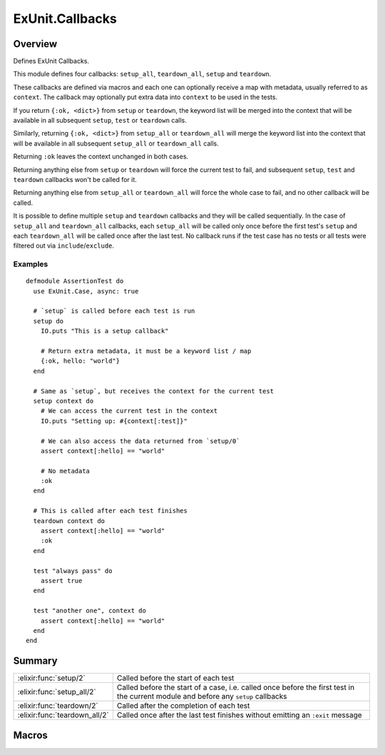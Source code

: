 ExUnit.Callbacks
==============================================================

.. elixir:module:: ExUnit.Callbacks

   :mtype: 

Overview
--------

Defines ExUnit Callbacks.

This module defines four callbacks: ``setup_all``, ``teardown_all``,
``setup`` and ``teardown``.

These callbacks are defined via macros and each one can optionally
receive a map with metadata, usually referred to as ``context``. The
callback may optionally put extra data into ``context`` to be used in
the tests.

If you return ``{:ok, <dict>}`` from ``setup`` or ``teardown``, the
keyword list will be merged into the context that will be available in
all subsequent ``setup``, ``test`` or ``teardown`` calls.

Similarly, returning ``{:ok, <dict>}`` from ``setup_all`` or
``teardown_all`` will merge the keyword list into the context that will
be available in all subsequent ``setup_all`` or ``teardown_all`` calls.

Returning ``:ok`` leaves the context unchanged in both cases.

Returning anything else from ``setup`` or ``teardown`` will force the
current test to fail, and subsequent ``setup``, ``test`` and
``teardown`` callbacks won't be called for it.

Returning anything else from ``setup_all`` or ``teardown_all`` will
force the whole case to fail, and no other callback will be called.

It is possible to define multiple ``setup`` and ``teardown`` callbacks
and they will be called sequentially. In the case of ``setup_all`` and
``teardown_all`` callbacks, each ``setup_all`` will be called only once
before the first test's ``setup`` and each ``teardown_all`` will be
called once after the last test. No callback runs if the test case has
no tests or all tests were filtered out via ``include``/``exclude``.

Examples
~~~~~~~~

::

    defmodule AssertionTest do
      use ExUnit.Case, async: true

      # `setup` is called before each test is run
      setup do
        IO.puts "This is a setup callback"

        # Return extra metadata, it must be a keyword list / map
        {:ok, hello: "world"}
      end

      # Same as `setup`, but receives the context for the current test
      setup context do
        # We can access the current test in the context
        IO.puts "Setting up: #{context[:test]}"

        # We can also access the data returned from `setup/0`
        assert context[:hello] == "world"

        # No metadata
        :ok
      end

      # This is called after each test finishes
      teardown context do
        assert context[:hello] == "world"
        :ok
      end

      test "always pass" do
        assert true
      end

      test "another one", context do
        assert context[:hello] == "world"
      end
    end






Summary
-------

============================= =
:elixir:func:`setup/2`        Called before the start of each test 

:elixir:func:`setup_all/2`    Called before the start of a case, i.e. called once before the first test in the current module and before any ``setup`` callbacks 

:elixir:func:`teardown/2`     Called after the completion of each test 

:elixir:func:`teardown_all/2` Called once after the last test finishes without emitting an ``:exit`` message 
============================= =







Macros
------

.. elixir:macro:: ExUnit.Callbacks.setup/2
   :sig: setup(var \\ {:_, [], ExUnit.Callbacks}, block)


   
   Called before the start of each test.
   
   

.. elixir:macro:: ExUnit.Callbacks.setup_all/2
   :sig: setup_all(var \\ {:_, [], ExUnit.Callbacks}, block)


   
   Called before the start of a case, i.e. called once before the first
   test in the current module and before any ``setup`` callbacks.
   
   

.. elixir:macro:: ExUnit.Callbacks.teardown/2
   :sig: teardown(var \\ {:_, [], ExUnit.Callbacks}, block)


   
   Called after the completion of each test.
   
   Note that if the test crashed with an ``:exit`` message, ``teardown``
   will not be run.
   
   

.. elixir:macro:: ExUnit.Callbacks.teardown_all/2
   :sig: teardown_all(var \\ {:_, [], ExUnit.Callbacks}, block)


   
   Called once after the last test finishes without emitting an ``:exit``
   message.
   
   





